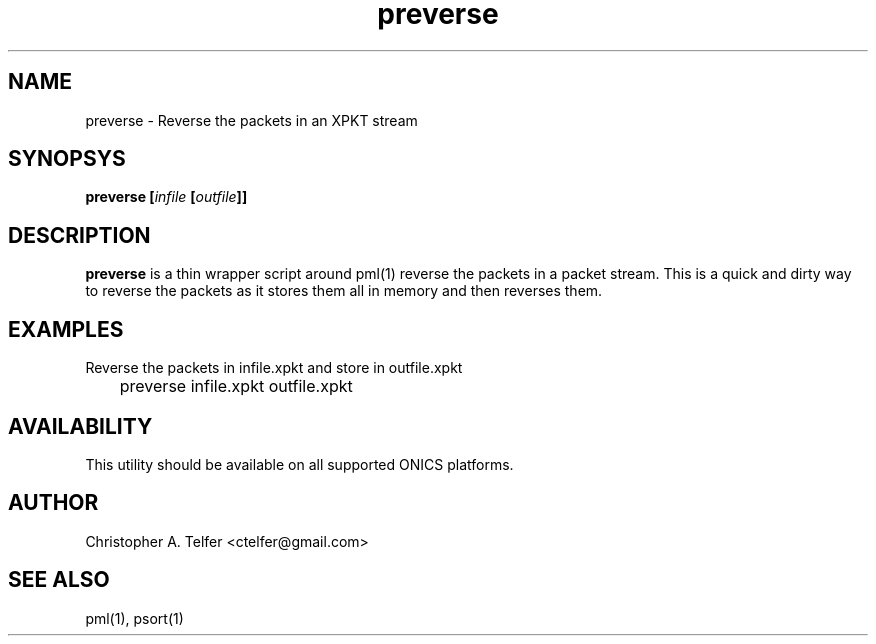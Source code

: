 .TH "preverse" 1 "September 2013" "ONICS 1.0"
.SH NAME
preverse - Reverse the packets in an XPKT stream
.P
.SH SYNOPSYS
\fBpreverse\fB [\fIinfile\fP [\fIoutfile\fP]]
.P
.SH DESCRIPTION
\fBpreverse\fP is a thin wrapper script around pml(1) reverse the packets
in a packet stream.  This is a quick and dirty way to reverse the packets as
it stores them all in memory and then reverses them. 
.P
.SH EXAMPLES
.P
Reverse the packets in infile.xpkt and store in outfile.xpkt
.nf

	preverse infile.xpkt outfile.xpkt

.fi
.P
.SH AVAILABILITY
This utility should be available on all supported ONICS platforms.
.P
.SH AUTHOR
Christopher A. Telfer <ctelfer@gmail.com>
.P
.SH "SEE ALSO"
pml(1), psort(1)
